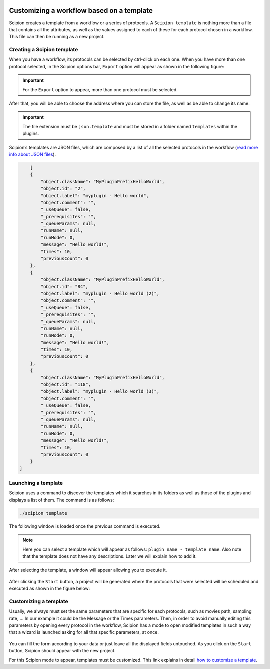 .. figure:: /docs/images/scipion_logo.gif
   :width: 250
   :alt: scipion logo

.. _customizing-a-workflow-based-on-a-template:

==========================================
Customizing a workflow based on a template
==========================================

Scipion creates a template from a workflow or a series of protocols.
A ``Scipion template`` is nothing more than a file that contains all the attributes,
as well as the values assigned to each of these for each protocol chosen in a
workflow. This file can then be running as a new project.


Creating a Scipion template
----------------------------

When you have a workflow, its protocols can be selected by ctrl-click on
each one. When you have more than one protocol selected, in the Scipion options
bar, ``Export`` option will appear as shown in the following figure:


.. figure:: /docs/images/general/export_workflow.png
   :width: 750
   :alt: Export workflow

.. important::

        For the ``Export`` option to appear, more than one protocol must
        be selected.

After that, you will be able to choose the address where you can
store the file, as well as be able to change its name.

.. important::

        The file extension must be ``json.template`` and must be stored in a
        folder named ``templates`` within the plugins.

Scipion’s templates are JSON files, which are composed by a
list of all the selected protocols in the workflow (`read more info about JSON files <https://www.json.org>`_).

.. code-block:: json

        [
        {
            "object.className": "MyPluginPrefixHelloWorld",
            "object.id": "2",
            "object.label": "myplugin - Hello world",
            "object.comment": "",
            "_useQueue": false,
            "_prerequisites": "",
            "_queueParams": null,
            "runName": null,
            "runMode": 0,
            "message": "Hello world!",
            "times": 10,
            "previousCount": 0
        },
        {
            "object.className": "MyPluginPrefixHelloWorld",
            "object.id": "84",
            "object.label": "myplugin - Hello world (2)",
            "object.comment": "",
            "_useQueue": false,
            "_prerequisites": "",
            "_queueParams": null,
            "runName": null,
            "runMode": 0,
            "message": "Hello world!",
            "times": 10,
            "previousCount": 0
        },
        {
            "object.className": "MyPluginPrefixHelloWorld",
            "object.id": "118",
            "object.label": "myplugin - Hello world (3)",
            "object.comment": "",
            "_useQueue": false,
            "_prerequisites": "",
            "_queueParams": null,
            "runName": null,
            "runMode": 0,
            "message": "Hello world!",
            "times": 10,
            "previousCount": 0
        }
    ]


Launching a template
--------------------

Scipion uses a command to discover the templates which it searches in its
folders as well as those of the plugins and displays a list of them. The
command is as follows:

.. code-block:: bash

        ./scipion template

The following window is loaded once the previous command is executed.

.. figure:: /docs/images/general/template_list.png
   :width: 750
   :alt: Template List

.. note:: Here you can select a template which will appear as follows:
          ``plugin name - template name``. Also note that the template does not
          have any descriptions. Later we will explain how to add it.


After selecting the template, a window will appear allowing you to execute
it.

.. figure:: /docs/images/general/loading_template.png
   :width: 450
   :alt: Loading template

After clicking the ``Start`` button, a project will be generated where the protocols
that were selected will be scheduled and executed as shown in the figure below:

.. figure:: /docs/images/general/running_template.png
   :width: 750
   :alt: Running a template


Customizing a template
----------------------

Usually, we always must set the same parameters that are specific for each
protocols, such as movies path, sampling rate, ... In our example it could be
the Message or the Times parameters. Then, in order to avoid manually editing
this parameters by opening every protocol in the workflow, Scipion has a mode
to open modified templates in such a way that a wizard is launched
asking for all that specific parameters, at once.


.. figure:: /docs/images/general/customized_template.png
   :width: 750
   :alt: Customized template

You can fill the form according to your data or just leave all the
displayed fields untouched. As you click on the ``Start`` button,
Scipion should appear with the new project.

For this Scipion mode to appear, templates must be customized.
This link explains in detail `how to customize a template <https://scipion-em.github.io/docs/docs/facilities/facilities-workflows.html#creating-custom-dynamic-templates>`_.




